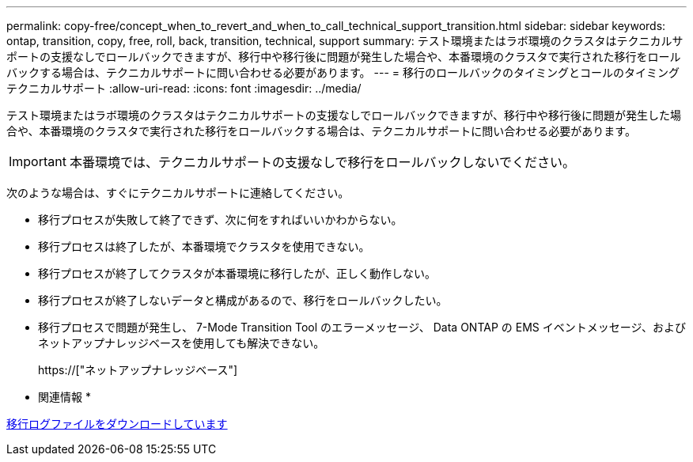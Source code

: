 ---
permalink: copy-free/concept_when_to_revert_and_when_to_call_technical_support_transition.html 
sidebar: sidebar 
keywords: ontap, transition, copy, free, roll, back, transition, technical, support 
summary: テスト環境またはラボ環境のクラスタはテクニカルサポートの支援なしでロールバックできますが、移行中や移行後に問題が発生した場合や、本番環境のクラスタで実行された移行をロールバックする場合は、テクニカルサポートに問い合わせる必要があります。 
---
= 移行のロールバックのタイミングとコールのタイミング テクニカルサポート
:allow-uri-read: 
:icons: font
:imagesdir: ../media/


[role="lead"]
テスト環境またはラボ環境のクラスタはテクニカルサポートの支援なしでロールバックできますが、移行中や移行後に問題が発生した場合や、本番環境のクラスタで実行された移行をロールバックする場合は、テクニカルサポートに問い合わせる必要があります。


IMPORTANT: 本番環境では、テクニカルサポートの支援なしで移行をロールバックしないでください。

次のような場合は、すぐにテクニカルサポートに連絡してください。

* 移行プロセスが失敗して終了できず、次に何をすればいいかわからない。
* 移行プロセスは終了したが、本番環境でクラスタを使用できない。
* 移行プロセスが終了してクラスタが本番環境に移行したが、正しく動作しない。
* 移行プロセスが終了しないデータと構成があるので、移行をロールバックしたい。
* 移行プロセスで問題が発生し、 7-Mode Transition Tool のエラーメッセージ、 Data ONTAP の EMS イベントメッセージ、およびネットアップナレッジベースを使用しても解決できない。
+
https://["ネットアップナレッジベース"]



* 関連情報 *

xref:task_collecting_tool_logs.adoc[移行ログファイルをダウンロードしています]
